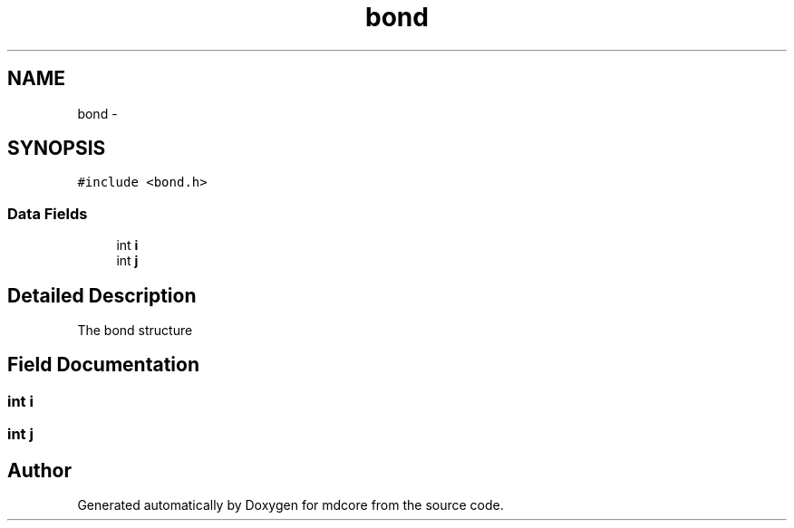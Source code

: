 .TH "bond" 3 "Mon Jan 6 2014" "Version 0.1.5" "mdcore" \" -*- nroff -*-
.ad l
.nh
.SH NAME
bond \- 
.SH SYNOPSIS
.br
.PP
.PP
\fC#include <bond\&.h>\fP
.SS "Data Fields"

.in +1c
.ti -1c
.RI "int \fBi\fP"
.br
.ti -1c
.RI "int \fBj\fP"
.br
.in -1c
.SH "Detailed Description"
.PP 
The bond structure 
.SH "Field Documentation"
.PP 
.SS "int i"

.SS "int j"


.SH "Author"
.PP 
Generated automatically by Doxygen for mdcore from the source code\&.
